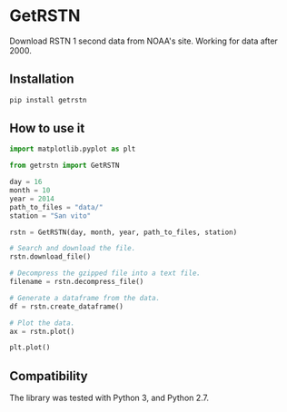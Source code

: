 * GetRSTN

Download RSTN 1 second data from NOAA's site. Working for data after 2000.

** Installation

#+BEGIN_SRC bash
pip install getrstn
#+END_SRC

** How to use it

#+BEGIN_SRC python
import matplotlib.pyplot as plt

from getrstn import GetRSTN

day = 16
month = 10
year = 2014
path_to_files = "data/"
station = "San vito"

rstn = GetRSTN(day, month, year, path_to_files, station)

# Search and download the file.
rstn.download_file()

# Decompress the gzipped file into a text file.
filename = rstn.decompress_file()

# Generate a dataframe from the data.
df = rstn.create_dataframe()

# Plot the data.
ax = rstn.plot()

plt.plot()
#+END_SRC

** Compatibility

The library was tested with Python 3, and Python 2.7.

